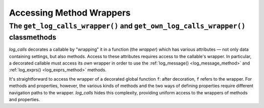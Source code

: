 .. _get_own_log_calls_wrapper-function:

Accessing Method Wrappers
#################################

The ``get_log_calls_wrapper()`` and ``get_own_log_calls_wrapper()`` classmethods
=============================================================================================================================

`log_calls` decorates a callable by "wrapping" it in a function (the *wrapper*) which has
various attributes — not only data containing settings, but also methods. Access to these attributes
requires access to the callable's wrapper. In particular, a decorated callable
must access its *own* wrapper in order to use the :ref:`log_message() <log_message_method>` and
:ref:`log_exprs() <log_exprs_method>` methods.

It's straightforward to access the wrapper of a decorated global function ``f``: after decoration,
``f`` refers to the wrapper. For methods and properties, however, the various kinds of methods
and the two ways of defining properties require different navigation paths to the wrapper.
`log_calls` hides this complexity, providing uniform access to the wrappers of methods and properties.

.. index:: get_log_calls_wrapper() (log_calls-decorated class method)

.. py:classmethod:: decorated_class.get_log_calls_wrapper(fname: str)
    :noindex:

    Classmethod of a decorated class.
    Call this on a decorated class or an instance thereof to access the wrapper
    of the callable named ``fname``, in order to access the
    `log_calls`-added attributes for ``fname``.

    :param fname: name of a method (instance method, staticmethod or classmethod),
        or the name of a property (treated as denoting the getter),
        or the name of a property concatenated with '`.getter`', '`.setter`' or '`.deleter`'.

        .. note::
             If a property is defined using the ``property`` function,
             as in

                ``propx = property(getx, setx, delx)``,

             where ``getx``, ``setx``, ``delx`` are methods of a class (or ``None``),
             then each individual property can be referred to in two ways:

             * via the name of the method, eg. ``setx``, or
             * via ``propx.``\ `qualifier`, where `qualifier` is one of
               ``setter``, ``getter``, ``deleter``, as appropriate
               (so ``propx.setter`` also refers to ``setx``)

             Thus you can use either ``dc.log_calls_wrapper('setx')``
             or ``dc.log_calls_wrapper('propx.setter')`` where ``dc``
             is a decorated class or an instance thereof.

    :raises: ``TypeError`` if ``fname`` is not a ``str``; ValueError if ``fname``
            isn't as described above or isn't in the ``__dict__`` of *decorated_class*.

    :return: wrapper of ``fname`` if ``fname`` is decorated, ``None`` otherwise.


.. index:: get_own_log_calls_wrapper() (log_calls-decorated class method)

.. py:classmethod:: decorated_class.get_own_log_calls_wrapper()
    :noindex:

    Classmethod of a decorated class. Call from *within* a method or property
    of a decorated class. Typically called on ``self`` from within instance methods,
    on ``cls`` from within classmethods, and on the explicitly named enclosing,
    decorated class ``decorated_class`` from within staticmethods.

    :raises: ``ValueError`` if caller is not decorated.

    :return: the wrapper of the caller (a function), so that the caller
             can access its own `log_calls` attributes.

    See the section :ref:`log_message_in_class`, which illustrates the use
    of ``get_own_log_calls_wrapper`` from within every kind of callable in a class.


